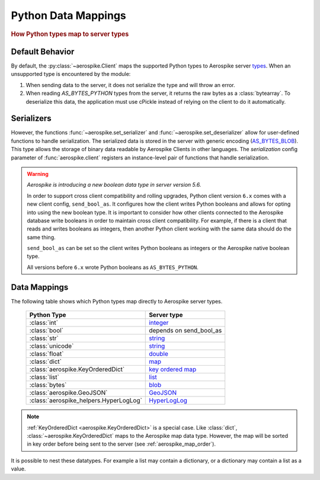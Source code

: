 .. _Data_Mapping:

*************************************************
Python Data Mappings
*************************************************

.. rubric:: How Python types map to server types

Default Behavior
----------------

By default, the :py:class:`~aerospike.Client` maps the supported Python types to Aerospike server \
`types <https://aerospike.com/docs/server/guide/data-types/overview>`_. \
When an unsupported type is encountered by the module:

1. When sending data to the server, it does not serialize the type and will throw an error.
2. When reading `AS_BYTES_PYTHON` types from the server, it returns the raw bytes as a :class:`bytearray`.
   To deserialize this data, the application must use cPickle instead of relying on the client to do it automatically.

Serializers
-----------

However, the functions :func:`~aerospike.set_serializer` and :func:`~aerospike.set_deserializer` \
allow for user-defined functions to handle serialization.
The serialized data is stored in the server with generic encoding \
(`AS_BYTES_BLOB <https://docs.aerospike.com/apidocs/c/d0/dd4/as__bytes_8h.html#a0cf2a6a1f39668f606b19711b3a98bf3>`_).
This type allows the storage of binary data readable by Aerospike Clients in other languages. \
The *serialization* config parameter of :func:`aerospike.client` registers an \
instance-level pair of functions that handle serialization.

.. warning::

    *Aerospike is introducing a new boolean data type in server version 5.6.*

    In order to support cross client compatibility and rolling upgrades, Python client version ``6.x`` comes with a new client config, ``send_bool_as``.
    It configures how the client writes Python booleans and allows for opting into using the new boolean type.
    It is important to consider how other clients connected to the Aerospike database write booleans in order to maintain cross client compatibility.
    For example, if there is a client that reads and writes booleans as integers, then another Python client working with the same data should do the same thing.

    ``send_bool_as`` can be set so the client writes Python booleans as integers or the Aerospike native boolean type.

    All versions before ``6.x`` wrote Python booleans as ``AS_BYTES_PYTHON``.

Data Mappings
-------------

The following table shows which Python types map directly to Aerospike server types.

 ======================================== =========================
  Python Type                              Server type
 ======================================== =========================
  :class:`int`                             `integer`_
  :class:`bool`                            depends on send_bool_as
  :class:`str`                             `string`_
  :class:`unicode`                         `string`_
  :class:`float`                           `double`_
  :class:`dict`                            `map`_
  :class:`aerospike.KeyOrderedDict`        `key ordered map`_
  :class:`list`                            `list`_
  :class:`bytes`                           `blob`_
  :class:`aerospike.GeoJSON`               `GeoJSON`_
  :class:`aerospike_helpers.HyperLogLog`   `HyperLogLog`_
 ======================================== =========================

.. note::

    :ref:`KeyOrderedDict <aerospike.KeyOrderedDict>` is a special case. Like :class:`dict`, :class:`~aerospike.KeyOrderedDict` maps to the Aerospike map data type. \
    However, the map will be sorted in key order before being sent to the server (see :ref:`aerospike_map_order`).

It is possible to nest these datatypes. For example a list may contain a dictionary, or a dictionary may contain a list
as a value.

.. _integer: https://aerospike.com/docs/server/guide/data-types/scalar-data-types#integer
.. _string: https://aerospike.com/docs/server/guide/data-types/scalar-data-types#string
.. _double: https://aerospike.com/docs/server/guide/data-types/scalar-data-types#double
.. _map: https://aerospike.com/docs/server/guide/data-types/cdt-map
.. _key ordered map: https://aerospike.com/docs/server/guide/data-types/cdt-map
.. _list: https://aerospike.com/docs/server/guide/data-types/cdt-list
.. _blob: https://aerospike.com/docs/server/guide/data-types/blob
.. _GeoJSON: https://aerospike.com/docs/server/guide/data-types/geospatial
.. _HyperLogLog: https://aerospike.com/docs/server/guide/data-types/hll
